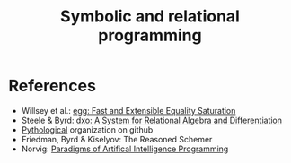 :PROPERTIES:
:ID:       f9dc079d-0b83-4ab5-afc4-c3a7045fb6a9
:END:
#+TITLE: Symbolic and relational programming
#+CREATED: [2022-03-06 Sun 19:46]
#+LAST_MODIFIED: [2022-04-05 Tue 19:50]


* References

- Willsey et al.: [[https://arxiv.org/pdf/2004.03082.pdf][egg: Fast and Extensible Equality Saturation]]
- Steele & Byrd: [[https://arxiv.org/abs/2008.03441][dxo: A System for Relational Algebra and Differentiation]]
- [[https://github.com/pythological][Pythological]] organization on github
- Friedman, Byrd & Kiselyov: The Reasoned Schemer
- Norvig: [[id:7258c862-403a-4269-86f5-9311ef1cccdd][Paradigms of Artifical Intelligence Programming]]
